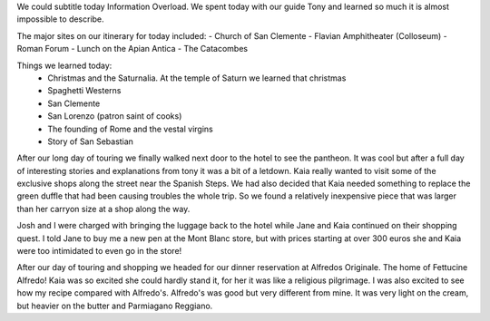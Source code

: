 .. title: Ancient Rome
.. date: 2007-06-12
.. slug: Ancient-Rome
.. tags: Travel
.. link: 
.. description: 

We could subtitle today Information Overload.  We spent today with our guide Tony and learned so much it is almost impossible to describe.

The major sites on our itinerary for today included:
- Church of San Clemente
- Flavian Amphitheater (Colloseum)
- Roman Forum
- Lunch on the Apian Antica
- The Catacombes

Things we learned today:
  - Christmas and the Saturnalia.  At the temple of Saturn we learned that christmas 
  - Spaghetti Westerns
  - San Clemente
  - San Lorenzo (patron saint of cooks)
  - The founding of Rome and the vestal virgins
  - Story of San Sebastian
  
After our long day of touring we finally walked next door to the hotel to see the pantheon.  It was cool but after a full day of interesting stories and explanations from tony it was a bit of a letdown.  Kaia really wanted to visit some of the exclusive shops along the street near the Spanish Steps.  We had also decided that Kaia needed something to replace the green duffle that had been causing troubles the whole trip.  So we found a relatively inexpensive piece that was larger than her carryon size at a shop along the way.  

Josh and I were charged with bringing the luggage back to the hotel while Jane and Kaia continued on their shopping quest.  I told Jane to buy me a new pen at the Mont Blanc store, but with prices starting at over 300 euros she and Kaia were too intimidated to even go in the store! 

After our day of touring and shopping we headed for our dinner reservation at Alfredos Originale.  The home of Fettucine Alfredo!  Kaia was so excited she could hardly stand it, for her it was like a religious pilgrimage.  I was also excited to see how my recipe compared with Alfredo's.  Alfredo's was good but very different from mine.  It was very light on the cream, but heavier on the butter and Parmiagano Reggiano.

